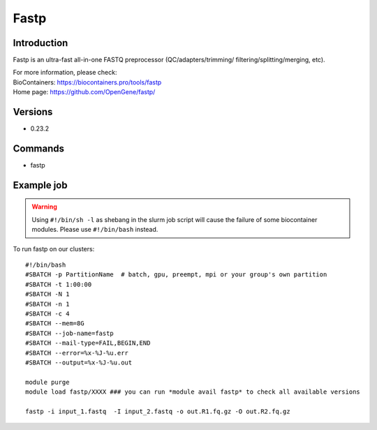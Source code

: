 .. _backbone-label:

Fastp
==============================

Introduction
~~~~~~~~
Fastp is an ultra-fast all-in-one FASTQ preprocessor (QC/adapters/trimming/ filtering/splitting/merging, etc).


| For more information, please check:
| BioContainers: https://biocontainers.pro/tools/fastp 
| Home page: https://github.com/OpenGene/fastp/

Versions
~~~~~~~~
- 0.23.2

Commands
~~~~~~~
- fastp

Example job
~~~~~
.. warning::
    Using ``#!/bin/sh -l`` as shebang in the slurm job script will cause the failure of some biocontainer modules. Please use ``#!/bin/bash`` instead.

To run fastp on our clusters::

 #!/bin/bash
 #SBATCH -p PartitionName  # batch, gpu, preempt, mpi or your group's own partition
 #SBATCH -t 1:00:00
 #SBATCH -N 1
 #SBATCH -n 1
 #SBATCH -c 4
 #SBATCH --mem=8G
 #SBATCH --job-name=fastp
 #SBATCH --mail-type=FAIL,BEGIN,END
 #SBATCH --error=%x-%J-%u.err
 #SBATCH --output=%x-%J-%u.out

 module purge
 module load fastp/XXXX ### you can run *module avail fastp* to check all available versions

 fastp -i input_1.fastq  -I input_2.fastq -o out.R1.fq.gz -O out.R2.fq.gz
